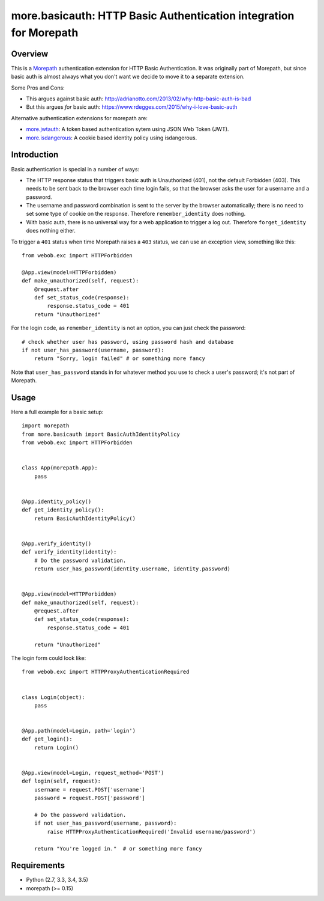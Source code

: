 more.basicauth: HTTP Basic Authentication integration for Morepath
==================================================================

Overview
--------

This is a Morepath_ authentication extension for HTTP Basic Authentication.
It was originally part of Morepath, but since basic auth is almost always what
you don't want we decide to move it to a separate extension.

Some Pros and Cons:

*  This argues against basic auth:
   http://adrianotto.com/2013/02/why-http-basic-auth-is-bad
*  But this argues *for* basic auth:
   https://www.rdegges.com/2015/why-i-love-basic-auth

Alternative authentication extensions for morepath are:

* `more.jwtauth`_:
  A token based authentication sytem using JSON Web Token (JWT).
* `more.isdangerous`_:
  A cookie based identity policy using isdangerous.

.. _Morepath: http://morepath.readthedocs.org
.. _more.jwtauth: https://github.com/morepath/more.jwtauth
.. _more.isdangerous: https://github.com/morepath/more.itsdangerous


Introduction
------------

Basic authentication is special in a number of ways:

* The HTTP response status that triggers basic auth is Unauthorized
  (401), not the default Forbidden (403). This needs to be sent back
  to the browser each time login fails, so that the browser asks the
  user for a username and a password.

* The username and password combination is sent to the server by the
  browser automatically; there is no need to set some type of cookie
  on the response. Therefore ``remember_identity`` does nothing.

* With basic auth, there is no universal way for a web application to
  trigger a log out. Therefore ``forget_identity`` does nothing
  either.

To trigger a ``401`` status when time Morepath raises a ``403`` status,
we can use an exception view, something like this::

  from webob.exc import HTTPForbidden

  @App.view(model=HTTPForbidden)
  def make_unauthorized(self, request):
      @request.after
      def set_status_code(response):
          response.status_code = 401
      return "Unauthorized"

For the login code, as ``remember_identity`` is not an option,
you can just check the password::

    # check whether user has password, using password hash and database
    if not user_has_password(username, password):
        return "Sorry, login failed" # or something more fancy

Note that ``user_has_password`` stands in for whatever method you use
to check a user's password; it's not part of Morepath.


Usage
-----

Here a full example for a basic setup::

    import morepath
    from more.basicauth import BasicAuthIdentityPolicy
    from webob.exc import HTTPForbidden


    class App(morepath.App):
        pass


    @App.identity_policy()
    def get_identity_policy():
        return BasicAuthIdentityPolicy()


    @App.verify_identity()
    def verify_identity(identity):
        # Do the password validation.
        return user_has_password(identity.username, identity.password)


    @App.view(model=HTTPForbidden)
    def make_unauthorized(self, request):
        @request.after
        def set_status_code(response):
            response.status_code = 401

        return "Unauthorized"


The login form could look like::

    from webob.exc import HTTPProxyAuthenticationRequired


    class Login(object):
        pass


    @App.path(model=Login, path='login')
    def get_login():
        return Login()


    @App.view(model=Login, request_method='POST')
    def login(self, request):
        username = request.POST['username']
        password = request.POST['password']

        # Do the password validation.
        if not user_has_password(username, password):
            raise HTTPProxyAuthenticationRequired('Invalid username/password')

        return "You're logged in."  # or something more fancy


Requirements
------------

-  Python (2.7, 3.3, 3.4, 3.5)
-  morepath (>= 0.15)
